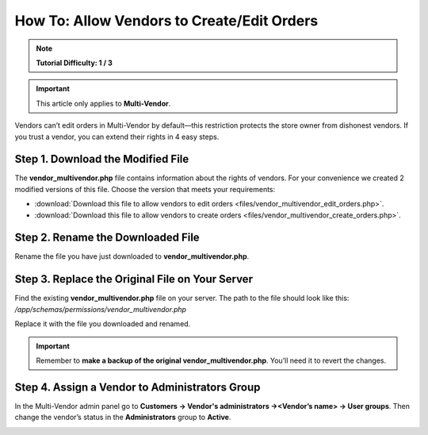 *******************************************
How To: Allow Vendors to Create/Edit Orders
*******************************************

.. note::

    **Tutorial Difficulty: 1 / 3**

.. important::

    This article only applies to **Multi-Vendor**.

Vendors can’t edit orders in Multi-Vendor by default—this restriction protects the store owner from dishonest vendors. If you trust a vendor, you can extend their rights in 4 easy steps.

==================================
Step 1. Download the Modified File
==================================

The **vendor_multivendor.php** file contains information about the rights of vendors. For your convenience we created 2 modified versions of this file. Choose the version that meets your requirements:

* :download:`Download this file to allow vendors to edit orders <files/vendor_multivendor_edit_orders.php>`.

* :download:`Download this file to allow vendors to create orders <files/vendor_multivendor_create_orders.php>`.

==================================
Step 2. Rename the Downloaded File
==================================

Rename the file you have just downloaded to **vendor_multivendor.php**. 

================================================
Step 3. Replace the Original File on Your Server
================================================

Find the existing **vendor_multivendor.php** file on your server. The path to the file should look like this: 
*/app/schemas/permissions/vendor_multivendor.php*

Replace it with the file you downloaded and renamed.

.. important::

    Remember to **make a backup of the original vendor_multivendor.php**. You’ll need it to revert the changes.

===============================================
Step 4. Assign a Vendor to Administrators Group
===============================================

In the Multi-Vendor admin panel go to **Customers → Vendor's administrators →<Vendor’s name> → User groups**. Then change the vendor’s status in the **Administrators** group to **Active**.

.. image:: img/vendors_edit_orders/vendor_group.png
    :align: center
    :alt: Assign a vendor to the Administrators group.
